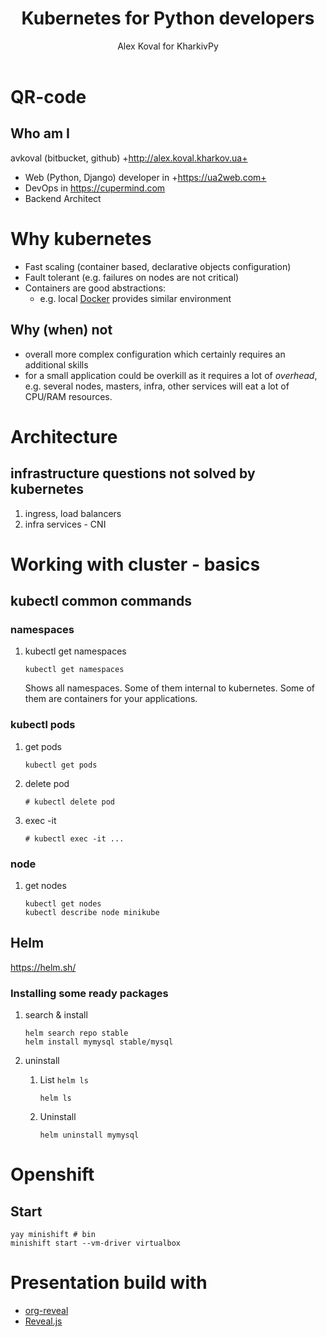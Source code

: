 #+REVEAL_ROOT: file:///home/k/src/reveal.js/
#+OPTIONS: texht:nil ^:nil toc:nil  num:nil
#+REVEAL_THEME: black
#+REVEAL_TRANS: zoom
#+ATTR_REVEAL: :frag t
#+AUTHOR: Alex Koval for KharkivPy
#+TITLE: Kubernetes for Python developers

* QR-code

#+BEGIN_SRC sh :results output replace :exports none
qr https://tinyurl.com/s72zqlg > images/kharkivpy.png
#+END_SRC

[[./images/kharkivpy.png]]

** Who am I

 avkoval (bitbucket, github)
 +http://alex.koval.kharkov.ua+

 - Web (Python, Django) developer in +https://ua2web.com+
 - DevOps in https://cupermind.com
 - Backend Architect

* Why kubernetes

- Fast scaling (container based, declarative objects configuration)
- Fault tolerant (e.g. failures on nodes are not critical)
- Containers are good abstractions:
  - e.g. local [[https://docker.io][Docker]] provides similar environment

** Why (when) not

- overall more complex configuration which certainly requires an additional skills
- for a small application could be overkill as it requires a lot of /overhead/, e.g.
  several nodes, masters, infra, other services will eat a lot of CPU/RAM resources.

* Architecture

[[./images/arch1.jpg]]

** infrastructure questions not solved by kubernetes

   1. ingress, load balancers
   2. infra services - CNI

* Working with cluster - basics

** COMMENT install [[https://github.com/kubernetes/minikube][minikube]], kubectl, helm
   :LOGBOOK:
   - State "TODO"       from              [2019-12-06 Fri 09:35]
   - State "TODO"       from              [2019-12-06 Fri 09:30]
   :END:

1. [X] Install it with your package manager:

   #+BEGIN_SRC tmux :session kharkivpy
   sudo pacman -S minikube
   sudo pacman -S kubectl
   yay kubernetes-helm # aur/kubernetes-helm-bin
   #+END_SRC
   
2. [X] Start it:

   #+BEGIN_SRC tmux :session kharkivpy
   minikube start --vm-driver=virtualbox
   #+END_SRC

3. [X] environment & helm init

   #+BEGIN_SRC tmux :session kharkivpy
   eval $(minikube docker-env) 
   #+END_SRC

4. [X] init helm

   #+BEGIN_SRC tmux :session kharkivpy
   helm init
   #+END_SRC

5. [X] add repo

   #+BEGIN_SRC tmux :session kharkivpy
   helm repo add stable https://kubernetes-charts.storage.googleapis.com/
   helm repo add brigade https://brigadecore.github.io/charts
   #+END_SRC


2. [X] helm install mysql for example

   #+BEGIN_SRC tmux :session kharkivpy
   helm search repo stable
   #+END_SRC

** kubectl common commands

*** namespaces

**** kubectl get namespaces

    #+BEGIN_SRC tmux :session kharkivpy
    kubectl get namespaces
    #+END_SRC

 Shows all namespaces. Some of them internal to kubernetes. Some of them are containers for your
 applications.

*** kubectl pods

**** get pods

    #+BEGIN_SRC tmux :session kharkivpy
    kubectl get pods
    #+END_SRC

**** delete pod

    #+BEGIN_SRC tmux :session kharkivpy
    # kubectl delete pod 
    #+END_SRC


**** exec -it

    #+BEGIN_SRC tmux :session kharkivpy
    # kubectl exec -it ...
    #+END_SRC

*** node

**** get nodes

    #+BEGIN_SRC tmux :session kharkivpy
    kubectl get nodes
    kubectl describe node minikube
    #+END_SRC

** Helm

   https://helm.sh/

*** Installing some ready packages

**** search & install

    #+BEGIN_SRC tmux :session kharkivpy
    helm search repo stable
    helm install mymysql stable/mysql
    #+END_SRC

**** uninstall

  1. List ~helm ls~

     #+BEGIN_SRC tmux :session kharkivpy
     helm ls
     #+END_SRC

  2. Uninstall

     #+BEGIN_SRC tmux :session kharkivpy
     helm uninstall mymysql
     #+END_SRC

* Openshift

** Start

    #+BEGIN_SRC tmux :session kharkivpy
    yay minishift # bin
    minishift start --vm-driver virtualbox
    #+END_SRC



* Presentation build with

- [[https://github.com/yjwen/org-reveal/][org-reveal]]
- [[https://revealjs.com/][Reveal.js]]
